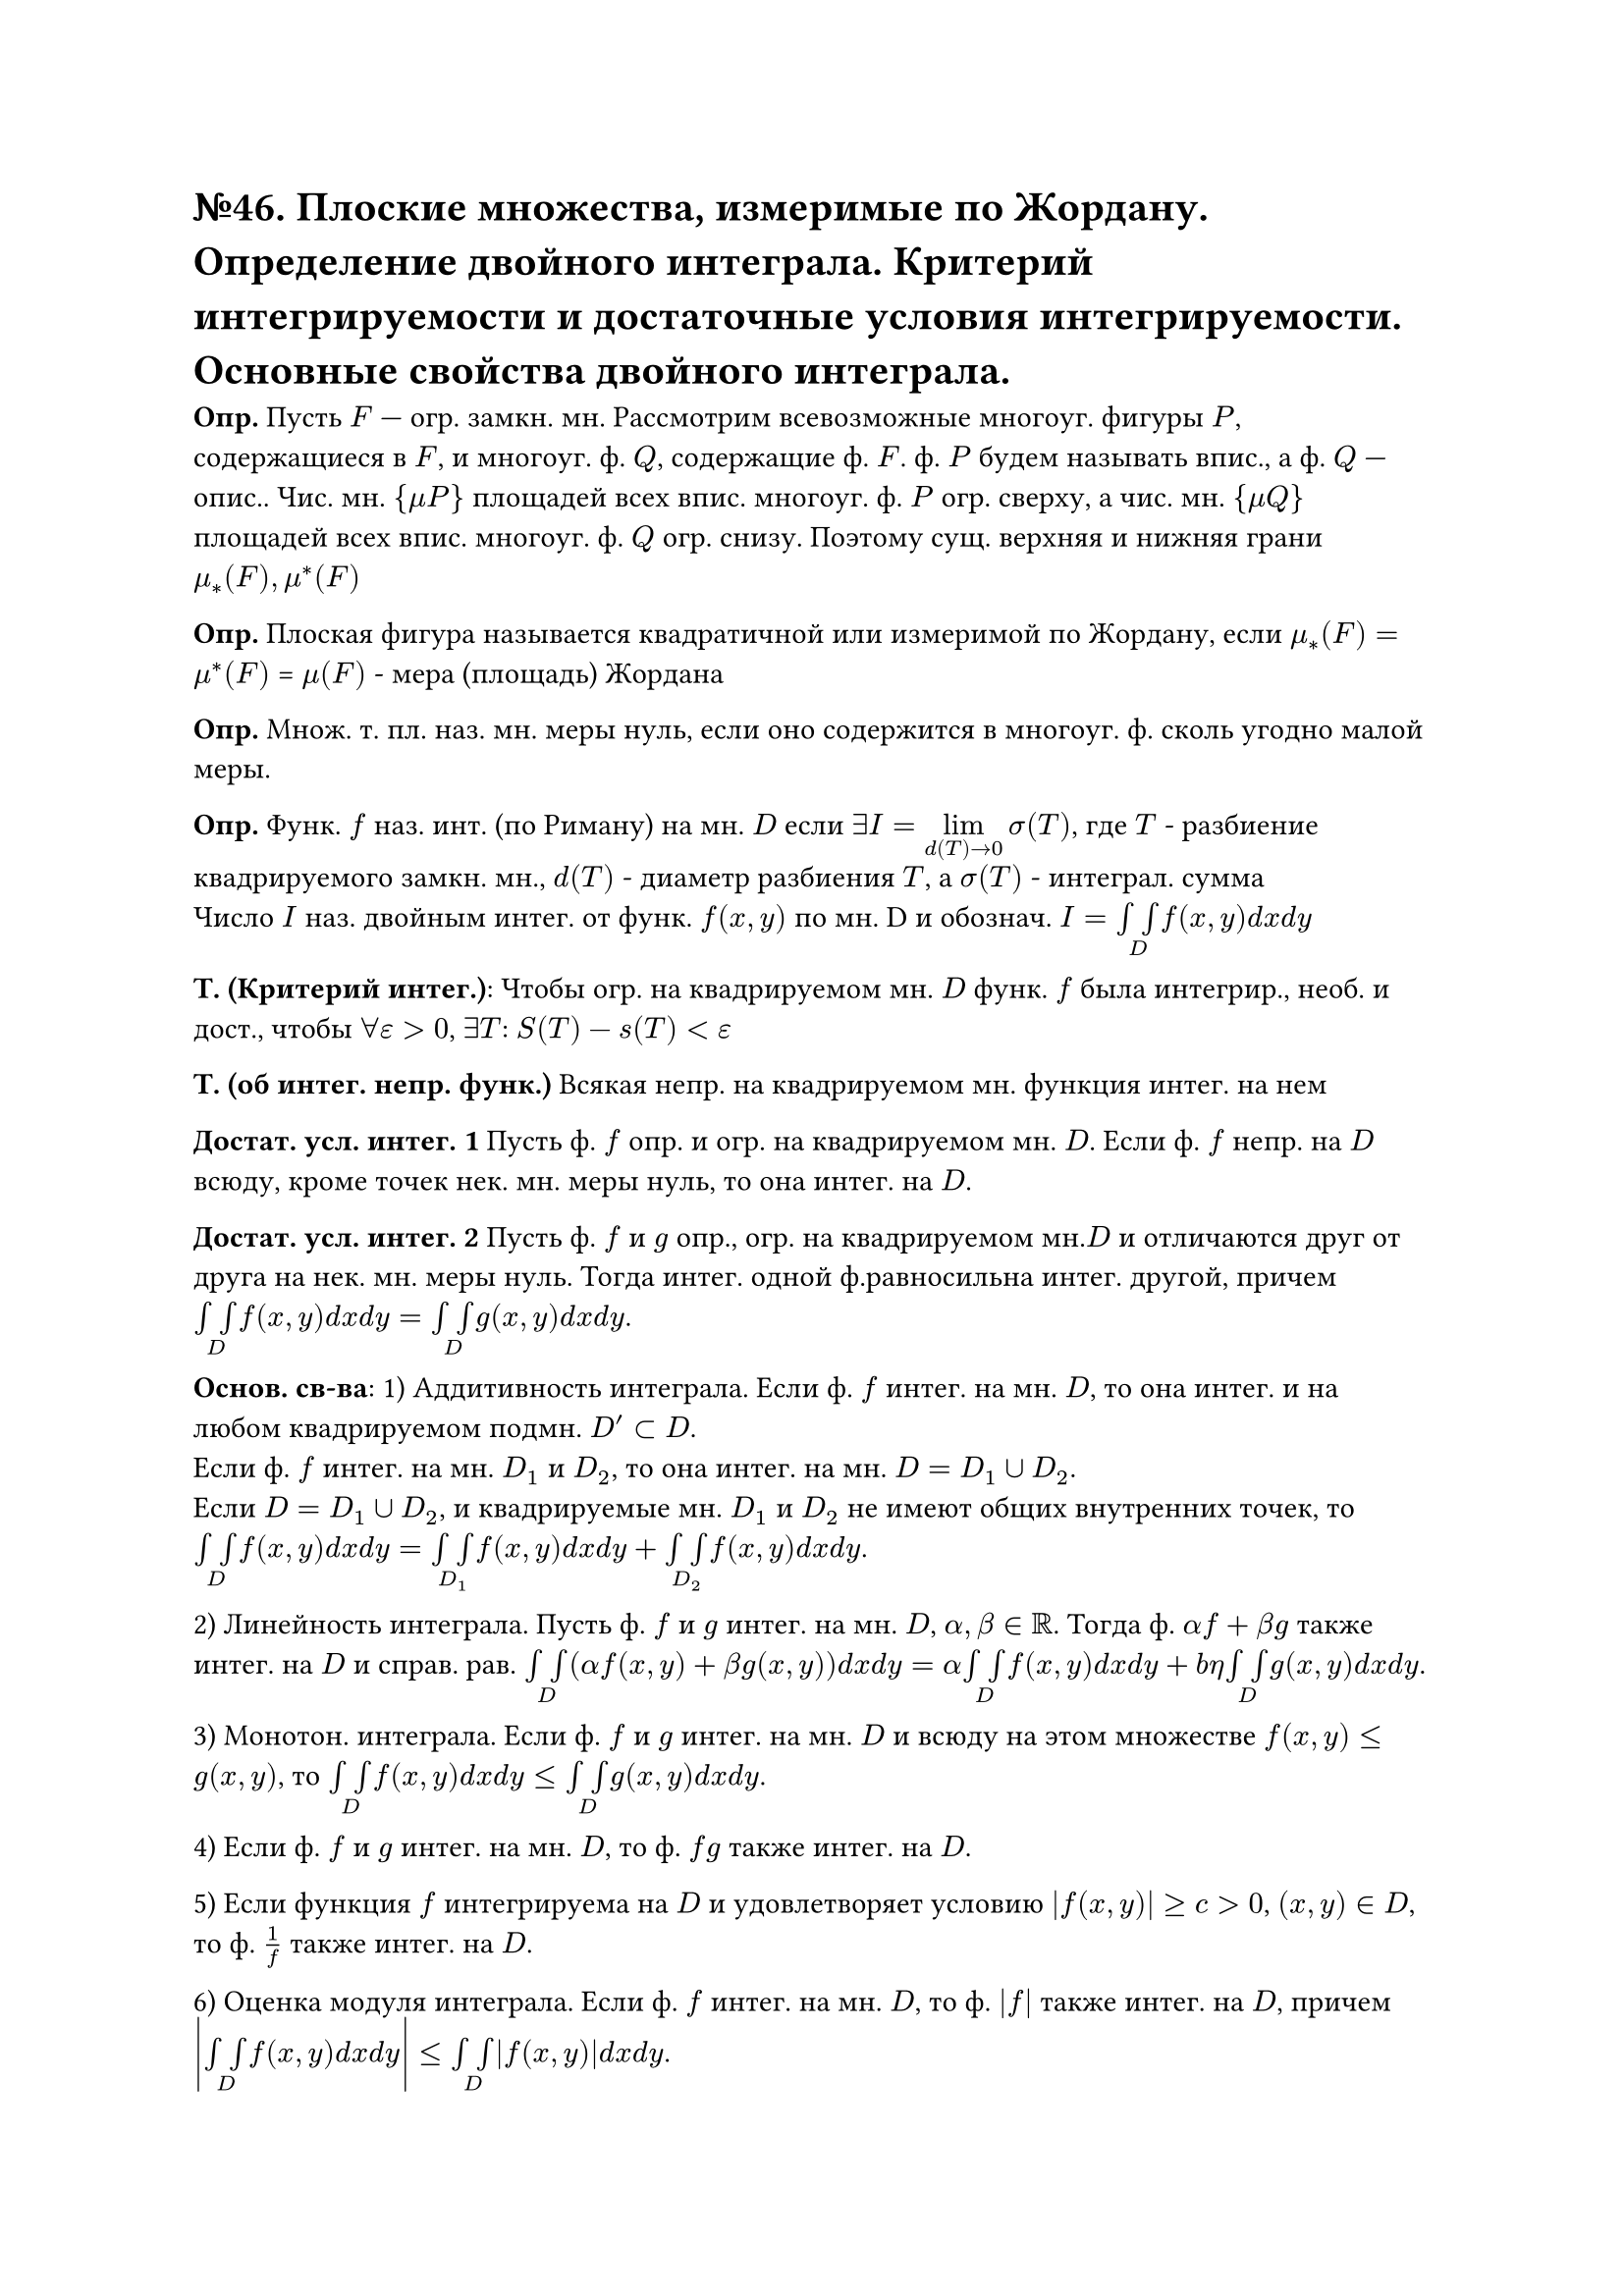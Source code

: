 = №46. Плоские множества, измеримые по Жордану. Определение двойного интеграла. Критерий интегрируемости и достаточные условия интегрируемости. Основные свойства двойного интеграла.

*Опр.* Пусть $F$ — огр. замкн. мн. Рассмотрим всевозможные многоуг. фигуры $P$, содержащиеся в $F$, и многоуг. ф. $Q$, содержащие ф. $F$. ф. $P$ будем называть впис., а ф. $Q$ — опис.. Чис. мн. ${mu P}$ площадей всех впис. многоуг. ф. $P$ огр. сверху, а чис. мн. ${mu Q}$ площадей всех впис. многоуг. ф. $Q$ огр. снизу. Поэтому сущ. верхняя и нижняя грани $mu_*(F), mu^*(F)$

*Опр.* Плоская фигура называется квадратичной или измеримой по Жордану, если $mu_*(F) = mu^*(F)$ = $mu (F)$ - мера (площадь) Жордана

*Опр.* Множ. т. пл. наз. мн. меры нуль, если оно содержится в многоуг. ф. сколь угодно малой меры.

*Опр.* Функ. $f$ наз. инт. (по Риману) на мн. $D$ если $exists I = limits(lim)_(d(T)->0) sigma(T)$, где $T$ - разбиение квадрируемого замкн. мн., $d(T)$ - диаметр разбиения $T$, a $sigma(T)$ - интеграл. сумма\
Число $I$ наз. двойным интег. от функ. $f(x,y)$ по мн. D и обознач. $I = limits(integral integral)_D f(x,y) d x d y $

*Т. (Критерий интег.)*: Чтобы огр. на квадрируемом мн. $D$ функ. $f$ была интегрир., необ. и дост., чтобы $forall epsilon > 0$, $exists T$: $S(T) - s(T) < epsilon$

*Т. (об интег. непр. функ.)* Всякая непр. на квадрируемом мн. функция интег. на нем

*Достат. усл. интег. 1* Пусть ф. $f$ опр. и огр. на квадрируемом мн. $D$. Если ф. $f$ непр. на $D$ всюду, кроме точек нек. мн. меры нуль, то она интег. на $D$.

*Достат. усл. интег. 2* Пусть ф. $f$ и $g$ опр., огр. на квадрируемом мн.$D$ и отличаются друг от друга на нек. мн. меры нуль. Тогда интег. одной ф.равносильна интег. другой, причем $limits(integral integral)_D f(x,y) d x d y = limits(integral integral)_D g(x,y) d x d y$.

*Основ. св-ва*:
1) Аддитивность интеграла. Если ф. $f$ интег. на мн. $D$, то она интег. и на любом квадрируемом подмн. $D'subset D$. \ Если ф. $f$ интег. на мн. $D_1$ и $D_2$, то она интег. на мн. $D = D_1 union D_2$.\ Если $D = D_1 union D_2$, и квадрируемые мн. $D_1$ и $D_2$ не имеют общих внутренних точек, то
$limits(integral integral)_D f(x,y) d x d y = limits(integral integral)_D_1 f(x,y) d x d y + limits(integral integral)_D_2 f(x,y) d x d y$. 

2) Линейность интеграла. Пусть ф. $f$ и $g$ интег. на мн. $D$, $alpha, beta in RR$. Тогда ф. $alpha f + beta g$ также интег. на $D$ и справ. рав.
$limits(integral integral)_D (alpha f(x,y) + beta g(x,y)) d x d y = alpha limits(integral integral)_D f(x,y) d x d y + \beta limits(integral integral)_D g(x,y) d x d y$.

3) Монотон. интеграла. Если ф. $f$ и $g$ интег. на мн. $D$ и всюду на этом множестве $f(x, y) <= g(x, y)$, то $limits(integral integral)_D f(x, y) d x d y <= limits(integral integral)_D g(x, y) d x d y$.

4) Если ф. $f$ и $g$ интег. на мн. $D$, то ф. $f g$ также интег. на $D$.

5) Если функция $f$ интегрируема на $D$ и удовлетворяет условию $abs(f(x, y)) >= c > 0$, $(x, y) in D$, то ф. $1/f$ также интег. на $D$.

6) Оценка модуля интеграла. Если ф. $f$ интег. на мн. $D$, то ф. $abs(f)$ также интег. на $D$, причем $abs(limits(integral integral)_D f(x, y) d x d y) <= limits(integral integral)_D abs(f(x, y)) d x d y$.

7) $limits(integral integral)_D 1 d x d y = mu(D)$.

8) Т. о ср. знач.. Если ф. $f$ и $g$ интег. на мн. $D$, ф. $g$ неотр.(непол.) всюду на $D$, $M = sup_D f(x, y)$, $m = inf_D f(x, y)$, то найдется число $mu in [m, M]$ такое, что  $limits(integral integral)_D f(x, y) g(x, y) d x d y = mu limits(integral integral)_D g(x, y) d x d y$. Если при этом ф. $f$ непр. на $D$, а мн. $D$ связно, то $exists (xi, eta) in D$, что $mu = f(xi, eta)$.